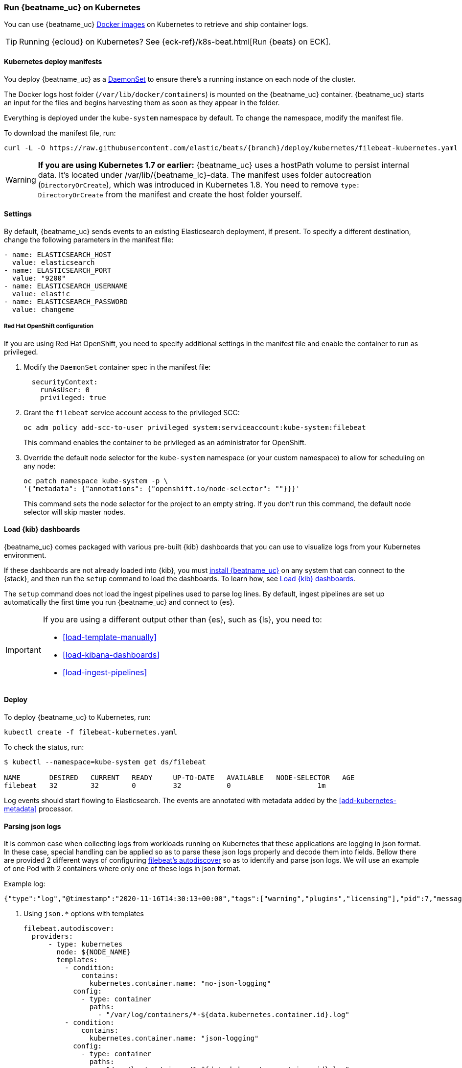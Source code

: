 [[running-on-kubernetes]]
=== Run {beatname_uc} on Kubernetes

You can use {beatname_uc} <<running-on-docker,Docker images>> on Kubernetes to
retrieve and ship container logs.

TIP: Running {ecloud} on Kubernetes? See {eck-ref}/k8s-beat.html[Run {beats} on ECK].

ifeval::["{release-state}"=="unreleased"]

However, version {version} of {beatname_uc} has not yet been
released, so no Docker image is currently available for this version.

endif::[]


[float]
==== Kubernetes deploy manifests

You deploy {beatname_uc} as a https://kubernetes.io/docs/concepts/workloads/controllers/daemonset/[DaemonSet]
to ensure there's a running instance on each node of the cluster.

The Docker logs host folder (`/var/lib/docker/containers`) is mounted on the
{beatname_uc} container. {beatname_uc} starts an input for the files and
begins harvesting them as soon as they appear in the folder.

Everything is deployed under the `kube-system` namespace by default. To change
the namespace, modify the manifest file.

To download the manifest file, run:

["source", "sh", subs="attributes"]
------------------------------------------------
curl -L -O https://raw.githubusercontent.com/elastic/beats/{branch}/deploy/kubernetes/filebeat-kubernetes.yaml
------------------------------------------------

[WARNING]
=======================================
*If you are using Kubernetes 1.7 or earlier:* {beatname_uc} uses a hostPath volume to persist internal data. It's located
under +/var/lib/{beatname_lc}-data+. The manifest uses folder autocreation (`DirectoryOrCreate`), which was introduced in
Kubernetes 1.8. You need to remove `type: DirectoryOrCreate` from the manifest and create the host folder yourself.
=======================================

[float]
==== Settings

By default, {beatname_uc} sends events to an existing Elasticsearch deployment,
if present. To specify a different destination, change the following parameters
in the manifest file:

[source,yaml]
------------------------------------------------
- name: ELASTICSEARCH_HOST
  value: elasticsearch
- name: ELASTICSEARCH_PORT
  value: "9200"
- name: ELASTICSEARCH_USERNAME
  value: elastic
- name: ELASTICSEARCH_PASSWORD
  value: changeme
------------------------------------------------

[float]
===== Red Hat OpenShift configuration

If you are using Red Hat OpenShift, you need to specify additional settings in
the manifest file and enable the container to run as privileged.

. Modify the `DaemonSet` container spec in the manifest file:
+
[source,yaml]
-----
  securityContext:
    runAsUser: 0
    privileged: true
-----

. Grant the `filebeat` service account access to the privileged SCC:
+
[source,shell]
-----
oc adm policy add-scc-to-user privileged system:serviceaccount:kube-system:filebeat
-----
+
This command enables the container to be privileged as an administrator for
OpenShift.

. Override the default node selector for the `kube-system` namespace (or your
custom namespace) to allow for scheduling on any node:
+
[source,shell]
----
oc patch namespace kube-system -p \
'{"metadata": {"annotations": {"openshift.io/node-selector": ""}}}'
----
+
This command sets the node selector for the project to an empty string. If you
don't run this command, the default node selector will skip master nodes.

[float]
==== Load {kib} dashboards

{beatname_uc} comes packaged with various pre-built {kib} dashboards
that you can use to visualize logs from your Kubernetes environment.

If these dashboards are not already loaded into {kib}, you must <<{beatname_lc}-installation-configuration,install {beatname_uc}>>
on any system that can connect to the {stack}, and then run the `setup` command to load the dashboards.
To learn how, see <<load-kibana-dashboards,Load {kib} dashboards>>.

The `setup` command does not load the ingest pipelines used to parse log lines. By default, ingest pipelines
are set up automatically the first time you run {beatname_uc} and connect to {es}.

[IMPORTANT]
=======================================
If you are using a different output other than {es}, such as {ls}, you
need to:

* <<load-template-manually>>
* <<load-kibana-dashboards>>
* <<load-ingest-pipelines>>
=======================================

[float]
==== Deploy

To deploy {beatname_uc} to Kubernetes, run:

["source", "sh", subs="attributes"]
------------------------------------------------
kubectl create -f filebeat-kubernetes.yaml
------------------------------------------------

To check the status, run:

["source", "sh", subs="attributes"]
------------------------------------------------
$ kubectl --namespace=kube-system get ds/filebeat

NAME       DESIRED   CURRENT   READY     UP-TO-DATE   AVAILABLE   NODE-SELECTOR   AGE
filebeat   32        32        0         32           0           <none>          1m
------------------------------------------------

Log events should start flowing to Elasticsearch. The events are annotated with
metadata added by the <<add-kubernetes-metadata>> processor.


[float]
==== Parsing json logs

It is common case when collecting logs from workloads running on Kubernetes that these
applications are logging in json format. In these case, special handling can be applied so as to
parse these json logs properly and decode them into fields. Bellow there are provided 2 different ways
of configuring <<configuration-autodiscover, filebeat's autodiscover>> so as to identify and parse json logs.
We will use an example of one Pod with 2 containers where only one of these logs in json format.

Example log:
```
{"type":"log","@timestamp":"2020-11-16T14:30:13+00:00","tags":["warning","plugins","licensing"],"pid":7,"message":"License information could not be obtained from Elasticsearch due to Error: No Living connections error"}
```


. Using `json.*` options with templates
+
[source,yaml]
------------------------------------------------
filebeat.autodiscover:
  providers:
      - type: kubernetes
        node: ${NODE_NAME}
        templates:
          - condition:
              contains:
                kubernetes.container.name: "no-json-logging"
            config:
              - type: container
                paths:
                  - "/var/log/containers/*-${data.kubernetes.container.id}.log"
          - condition:
              contains:
                kubernetes.container.name: "json-logging"
            config:
              - type: container
                paths:
                  - "/var/log/containers/*-${data.kubernetes.container.id}.log"
                json.keys_under_root: true
                json.add_error_key: true
                json.message_key: message
------------------------------------------------

. Using `json.*` options with hints
+
Key part here is to properly annotate the Pod to only parse logs of the correct container
as json logs. In this, annotation should be constructed like this:
+
`co.elastic.logs.<container_name>/json.keys_under_root: "true"`
+
Autodiscovery configuration:
+
[source,yaml]
------------------------------------------------
filebeat.autodiscover:
  providers:
    - type: kubernetes
      node: ${NODE_NAME}
      hints.enabled: true
      hints.default_config:
        type: container
        paths:
          - /var/log/containers/*${data.kubernetes.container.id}.log
------------------------------------------------
+
Then annotate the pod properly:
+
[source,yaml]
------------------------------------------------
annotations:
    co.elastic.logs.json-logging/json.keys_under_root: "true"
    co.elastic.logs.json-logging/json.add_error_key: "true"
    co.elastic.logs.json-logging/json.message_key: "message"
------------------------------------------------

[float]
==== Logrotation

According to https://kubernetes.io/docs/concepts/cluster-administration/logging/#logging-at-the-node-level[kubernetes documentation]
_Kubernetes is not responsible for rotating logs, but rather a deployment tool should set up a solution to address that_.
Different logrotation strategies can cause issues that might make Filebeat losing events or even duplicating events.
Users can find more information about Filebeat's logrotation best practises at Filebeat's
<<file-log-rotation,log rotation specific documentation>>
